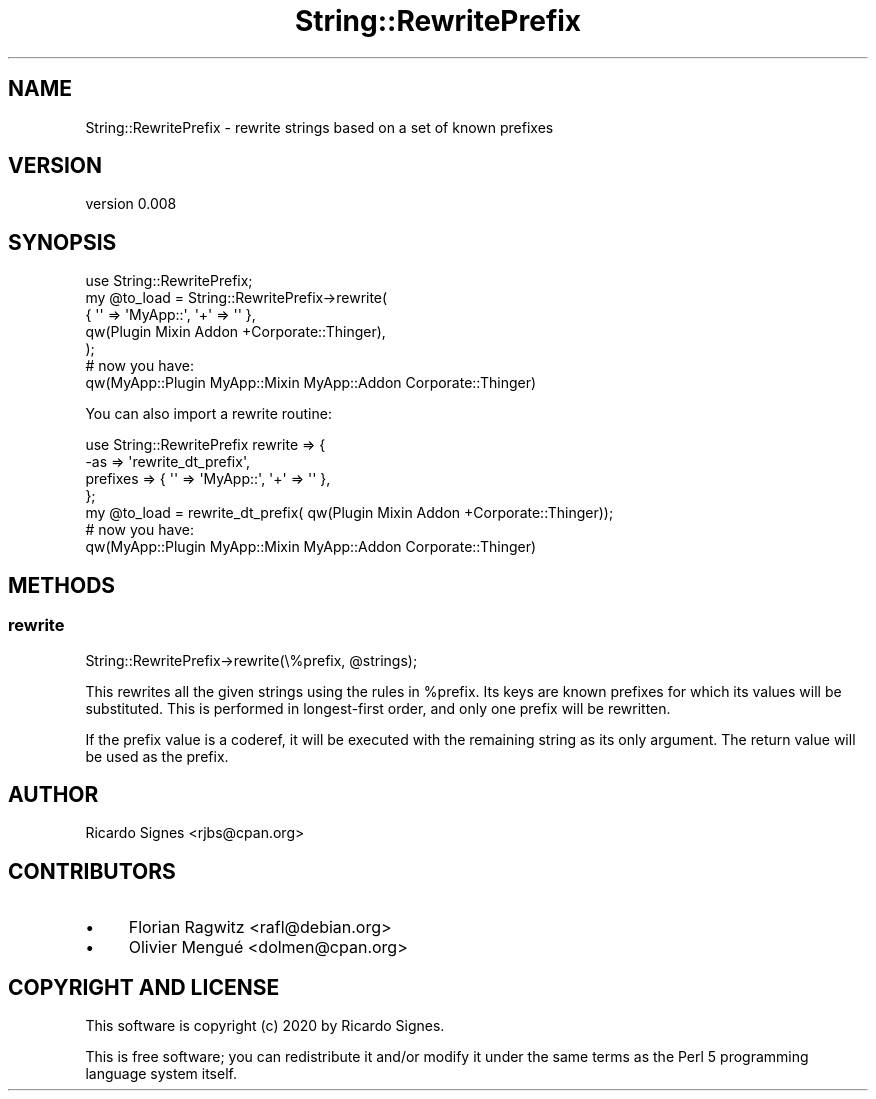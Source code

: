 .\" Automatically generated by Pod::Man 4.09 (Pod::Simple 3.35)
.\"
.\" Standard preamble:
.\" ========================================================================
.de Sp \" Vertical space (when we can't use .PP)
.if t .sp .5v
.if n .sp
..
.de Vb \" Begin verbatim text
.ft CW
.nf
.ne \\$1
..
.de Ve \" End verbatim text
.ft R
.fi
..
.\" Set up some character translations and predefined strings.  \*(-- will
.\" give an unbreakable dash, \*(PI will give pi, \*(L" will give a left
.\" double quote, and \*(R" will give a right double quote.  \*(C+ will
.\" give a nicer C++.  Capital omega is used to do unbreakable dashes and
.\" therefore won't be available.  \*(C` and \*(C' expand to `' in nroff,
.\" nothing in troff, for use with C<>.
.tr \(*W-
.ds C+ C\v'-.1v'\h'-1p'\s-2+\h'-1p'+\s0\v'.1v'\h'-1p'
.ie n \{\
.    ds -- \(*W-
.    ds PI pi
.    if (\n(.H=4u)&(1m=24u) .ds -- \(*W\h'-12u'\(*W\h'-12u'-\" diablo 10 pitch
.    if (\n(.H=4u)&(1m=20u) .ds -- \(*W\h'-12u'\(*W\h'-8u'-\"  diablo 12 pitch
.    ds L" ""
.    ds R" ""
.    ds C` ""
.    ds C' ""
'br\}
.el\{\
.    ds -- \|\(em\|
.    ds PI \(*p
.    ds L" ``
.    ds R" ''
.    ds C`
.    ds C'
'br\}
.\"
.\" Escape single quotes in literal strings from groff's Unicode transform.
.ie \n(.g .ds Aq \(aq
.el       .ds Aq '
.\"
.\" If the F register is >0, we'll generate index entries on stderr for
.\" titles (.TH), headers (.SH), subsections (.SS), items (.Ip), and index
.\" entries marked with X<> in POD.  Of course, you'll have to process the
.\" output yourself in some meaningful fashion.
.\"
.\" Avoid warning from groff about undefined register 'F'.
.de IX
..
.if !\nF .nr F 0
.if \nF>0 \{\
.    de IX
.    tm Index:\\$1\t\\n%\t"\\$2"
..
.    if !\nF==2 \{\
.        nr % 0
.        nr F 2
.    \}
.\}
.\" ========================================================================
.\"
.IX Title "String::RewritePrefix 3pm"
.TH String::RewritePrefix 3pm "2020-01-25" "perl v5.26.1" "User Contributed Perl Documentation"
.\" For nroff, turn off justification.  Always turn off hyphenation; it makes
.\" way too many mistakes in technical documents.
.if n .ad l
.nh
.SH "NAME"
String::RewritePrefix \- rewrite strings based on a set of known prefixes
.SH "VERSION"
.IX Header "VERSION"
version 0.008
.SH "SYNOPSIS"
.IX Header "SYNOPSIS"
.Vb 5
\&  use String::RewritePrefix;
\&  my @to_load = String::RewritePrefix\->rewrite(
\&    { \*(Aq\*(Aq => \*(AqMyApp::\*(Aq, \*(Aq+\*(Aq => \*(Aq\*(Aq },
\&    qw(Plugin Mixin Addon +Corporate::Thinger),
\&  );
\&
\&  # now you have:
\&  qw(MyApp::Plugin MyApp::Mixin MyApp::Addon Corporate::Thinger)
.Ve
.PP
You can also import a rewrite routine:
.PP
.Vb 4
\&  use String::RewritePrefix rewrite => {
\&    \-as => \*(Aqrewrite_dt_prefix\*(Aq,
\&    prefixes => { \*(Aq\*(Aq => \*(AqMyApp::\*(Aq, \*(Aq+\*(Aq => \*(Aq\*(Aq },
\&  };
\&
\&  my @to_load = rewrite_dt_prefix( qw(Plugin Mixin Addon +Corporate::Thinger));
\&
\&  # now you have:
\&  qw(MyApp::Plugin MyApp::Mixin MyApp::Addon Corporate::Thinger)
.Ve
.SH "METHODS"
.IX Header "METHODS"
.SS "rewrite"
.IX Subsection "rewrite"
.Vb 1
\&  String::RewritePrefix\->rewrite(\e%prefix, @strings);
.Ve
.PP
This rewrites all the given strings using the rules in \f(CW%prefix\fR.  Its keys
are known prefixes for which its values will be substituted.  This is performed
in longest-first order, and only one prefix will be rewritten.
.PP
If the prefix value is a coderef, it will be executed with the remaining string
as its only argument.  The return value will be used as the prefix.
.SH "AUTHOR"
.IX Header "AUTHOR"
Ricardo Signes <rjbs@cpan.org>
.SH "CONTRIBUTORS"
.IX Header "CONTRIBUTORS"
.IP "\(bu" 4
Florian Ragwitz <rafl@debian.org>
.IP "\(bu" 4
Olivier Mengué <dolmen@cpan.org>
.SH "COPYRIGHT AND LICENSE"
.IX Header "COPYRIGHT AND LICENSE"
This software is copyright (c) 2020 by Ricardo Signes.
.PP
This is free software; you can redistribute it and/or modify it under
the same terms as the Perl 5 programming language system itself.
